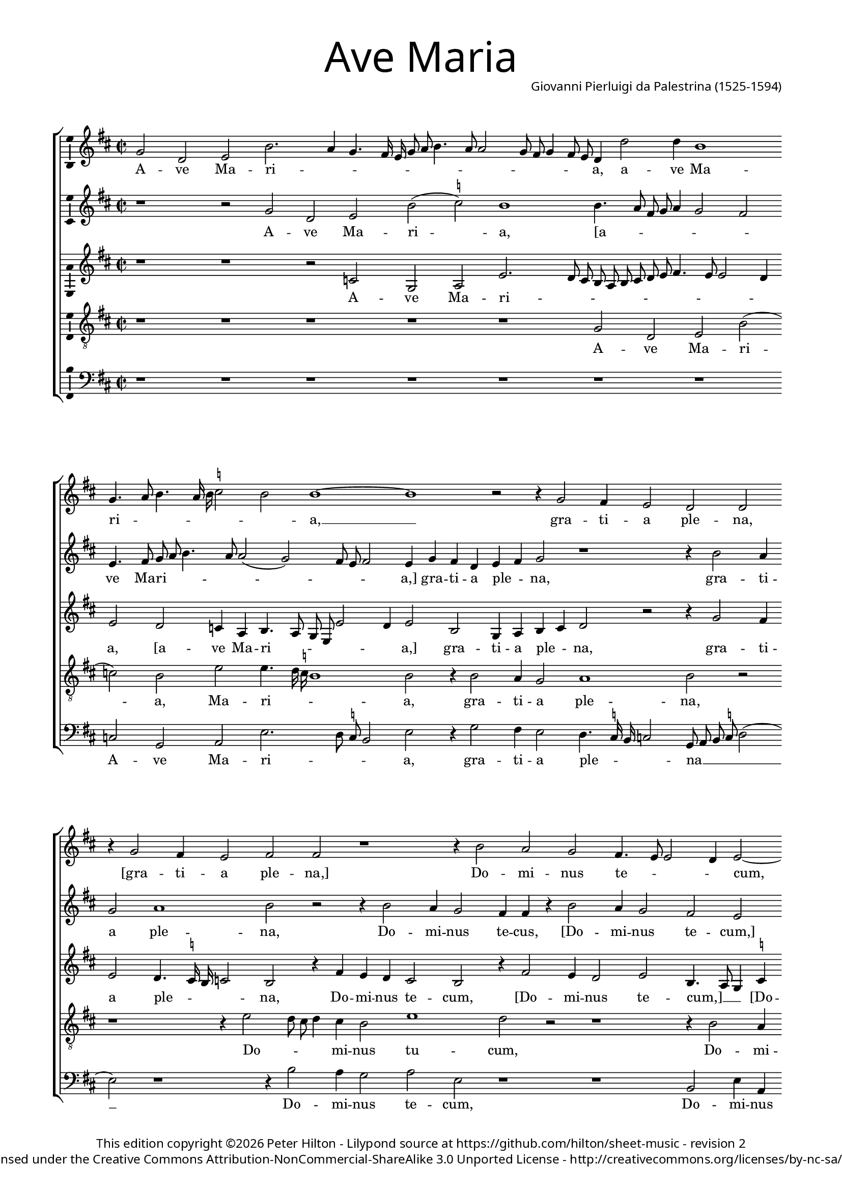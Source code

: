 % CPDL #31404
% Copyright ©2014 Peter Hilton - https://github.com/hilton

\version "2.18.0"
revision = "2"
\pointAndClickOff

#(set-global-staff-size 15) 

\paper {
	#(define fonts (make-pango-font-tree "Century Schoolbook L" "Source Sans Pro" "Luxi Mono" (/ 16 20)))
	annotate-spacing = ##f
	two-sided = ##t
	inner-margin = 15\mm
	outer-margin = 15\mm
	top-markup-spacing = #'( (basic-distance . 4) )
	markup-system-spacing = #'( (padding . 6) )
	system-system-spacing = #'( (padding . 1) (basic-distance . 20) (stretchability . 100) )
	indent = 0
	ragged-last-bottom = ##t
} 

year = #(strftime "©%Y" (localtime (current-time)))

\header {
	title = \markup \medium \fontsize #7 \override #'(font-name . "Source Sans Pro Light") {
		"Ave Maria"
	}
	composer = \markup \sans \column \right-align { "Giovanni Pierluigi da Palestrina (1525-1594)" }
	copyright = \markup \sans {
		\vspace #2
		\column \center-align {
			\line {
				This edition copyright \year Peter Hilton - 
				Lilypond source at \with-url #"https://github.com/hilton/sheet-music" https://github.com/hilton/sheet-music - 
				revision \revision 
			}
			\line {
				Licensed under the Creative Commons Attribution-NonCommercial-ShareAlike 3.0 Unported License - \with-url #"http://creativecommons.org/licenses/by-nc-sa/3.0/" http://creativecommons.org/licenses/by-nc-sa/3.0/
			}
		}
	}
	tagline = ##f
}

\layout {
	indent = #0
  	ragged-right = ##f
  	ragged-last = ##t
	\context {
		\Score
		\override BarNumber #'self-alignment-X = #CENTER
		\override BarNumber #'break-visibility = #'#(#f #t #t)
		\override BarLine #'transparent = ##t
		\remove "Metronome_mark_engraver"
		\override VerticalAxisGroup #'staff-staff-spacing = #'((basic-distance . 10) (stretchability . 100))
	}
	\context { 
		\StaffGroup
		\remove "Span_bar_engraver"	
	}
	\context { 
		\Voice 
		\override NoteHead #'style = #'baroque
		\consists "Horizontal_bracket_engraver"
		\consists "Ambitus_engraver"
	}
}

global= { 
	\key f \major
	\time 2/2
	\tempo 4 = 100
	\set Score.timing = ##f 
%	\override Score.LyricText #'font-size = #-1
	\set Staff.midiInstrument = "Harpsichord"
	#(set-accidental-style 'forget)
}

showBarLine = { \once \override Score.BarLine #'transparent = ##f }
ficta = { \once \set suggestAccidentals = ##t }
fictaParenthesized = { \ficta \override AccidentalSuggestion #'parenthesized = ##t }

cantus = \new Voice {
	\relative c'' {
		bes2 f g d'2. c4 bes4. a16 g bes8 c d4. c8 c2 bes8 a bes4 a8 g 
		f4 f'2 f4 d1 \bar "" \break bes4. c8 d4. c16 d \ficta es2 d d1 ~ d
		r2 r4 bes2 a4 g2 f f \bar "" \break r4 bes2 a4 g2 a a r1 
		r4 d2 c bes a4. g8 g2 f4 g2 ~ \bar "" \break g g' g4 g \ficta e!2 
		c r1 r4 c2 c4 d2 c4. d8 e f g4. f8 f4. e16 d e4 \bar "" \break c2 r
		r4 c d2. c4 bes a g g'2 f e4 d4. c16 bes a2 bes4 c d2 r4 c4
		\bar "" \break c bes a g f f' f e d2. d4 d1 r r4 c d bes
		c d4. c16 bes c4 \bar "" \break d2 r2 r1 d2. d4 d d d2 d g2. 
		f4 es2 d r2 \bar "" \break r r4 d2 c4 d2 bes a1 r1
		r4 a a g a bes c4. bes8 c a \ficta bes!4 \bar "" \break a4. g8 f e d4 r1 r4 d'2 
			\ficta cis4
		d2 bes a1 r c2 d4 c \bar "" \break d2 e r4 g g g g2 d r1 f4. e8 d4 c d e4. d8 d2 c4 d2 \bar "" \break r4 d d d
		d2 c4 a bes c d c8 bes a2 g r1 r2 r4 a bes c d2
		\bar "" \break d4 bes bes bes bes2 a4 c f4. e8 d4 e d1 d\breve \showBarLine \bar "|."
	}
	\addlyrics {
		A -- ve Ma -- ri -- _ _ _ _ _ _ _ _ _ _ _ _ _ _ 
		a, a -- ve Ma -- ri -- _ _ _ _ _ _ a, __
		gra -- ti -- a ple -- na, "[gra" -- ti -- a ple -- na,]
		Do -- mi -- nus te -- _ _ _ cum, "[Do" -- mi -- nus te -- 
		cum: be -- ne -- di -- _ _ _ _ _ _ _ _ _ cta tu
		in mu -- li -- e -- ri -- bus, "[in" mu -- li -- e -- _ _ _ _ ri -- bus,] in
		mu -- li -- e -- ri -- bus "[in" mu -- li -- e -- ri -- bus,] et be -- ne -- 
		di -- _ _ _ _ _ fru -- ctus ven -- tris tu -- i Je -- _ _ sus. San -- cta Ma -- ri -- a
		re -- gi -- na cœ -- _ _ _ _ _ _ li, __ _ _ _ _ dul -- cis
		et pi -- a, o ma -- ter De -- i, o -- ra pro
		no -- bis pec -- _ _ ca -- to -- _ _ _ ri -- bus, ut cum e -- 
		le -- ctis te vi -- de -- a -- _ _ _ mus, te vi -- de -- a -- 
		mus, ut cum e -- le -- ctis te vi -- _ _ de -- a -- mus.
	}
}

quintus = \new Voice {
	\relative c'' {
		r1 r2 bes f g d'( \ficta es) d1
		d4. c8 a bes c4 bes2 a g4. a8 bes c d4. c8 c2( bes) a8 g a2 g4 bes a f
		g a bes2 r1 r4 d2 c4 bes2 c1 d2 r2 r4 d2 
		c4 bes2 a4 a r d2 c4 bes2 a g r4 d' e e d2 g, 
		r4 c2 c4 d2 c4. d8 e f g4. f8 f4. e16 d e4 c4. bes8 a4 bes c2 r4 a a bes2
		a4 bes2 r4 c d2. c4 bes a g g'2 f e4 d c4. \ficta b16 a 
			\ficta b4 c2
		r2 c bes4 a f8 g a2( g) \ficta fis4 g2 r1 d'2 c4 a bes2
		a4. bes8 g2( a) r2 r1 r4 bes2 a4 g f bes a bes4. c8 d2
		\ficta es4. d16 c bes2. d2 c4 d2 bes a1 r2 r1 
		r c2 d4 c d2 \ficta e! r2 r r4 d2 \ficta cis4 d2 bes a1
		r2 r1 r r4 a a g a bes c c c c c2
		bes4 bes2 f4 g a g2 r4 a2 a4 bes8 a a2 g4 a2 bes bes4 bes bes2
		a1 r1 r2 r4 d d d d2 c4 a bes c bes a8 g a2
		bes4 d d d f2 f4. e8 d4 c bes a2 g4. \set suggestAccidentals = ##t fis16 e fis4 g\breve
		
	}
	\addlyrics {
		A -- ve Ma -- ri -- a,
		"[a" -- _ _ _ _ _ _ ve Ma -- ri -- _ _ _ _ _ _ _ a,] gra -- ti -- a
		ple -- _ na, gra -- ti -- a ple -- na, Do -- 
		mi -- nus te -- cus, "[Do" -- mi -- nus te -- cum,] "[Do" -- mi -- nus te -- cum:]
		be -- ne -- di -- _ _ _ _ _ _ _ _ _ cta tu, __ _ _ _ _ "[be" -- ne -- di -- 
		cta tu] in mu -- li -- e -- ri -- bus, "[in" mu -- li -- e -- ri -- _ _ _ bus,]
		in mu -- li -- e -- _ _ ri -- bus, et be -- be -- di -- 
		ctus __ _ _ fru -- ctus ven -- tris tu -- i Je -- _ _
		sus. __ _ _ _ San -- cta Ma -- ri -- a, __
		re -- gi -- na cœ -- li, dul -- cis et pi -- a
		o ma -- ter De -- _ i, o -- ra pro no -- 
		bis pec -- ca -- to -- ri -- bus, pec -- ca -- to -- _ _ ri -- bus, ut cum e -- le -- 
		ctis, ut cum e -- le -- ctis te vi -- de -- a -- _ _ _
		mus, ut cum e -- le -- ctis __ _ _ te vi -- de -- a -- _ _ _ mus.
	}
}

altus = \new Voice {
	\relative c' {
		r1 r r2 es bes c g'2. f8 e
		d c d e f g a4. g8 g2 f4 g2 f es4 c d4. c8 bes g g'2 f4 g2 d
		bes4 c d e f2 r r4 bes2 a4 g2 f4. \ficta es16 d es2 d r4 a'4 g f 
		e2 d r4 a'2 g4 f2 g d4. c8 bes4 \ficta es d d c8 d e c d2 c4 g'2
		g4 a2 f4. g8 a bes a2 g4 a bes g2 r4 e f2 g a f1 
		r4 f bes a g f e2( d) r4 g bes a d, e f2 r4 g f e
		f g c,2 r4 f d e f g a2 bes a4 f g a4. g16 f g4 a2 g
		f4 d \ficta es2 d4 a'2 a4 g f bes a r g2 f4 bes a g \fictaParenthesized fis? g2. a4
		bes4. a8 g2 f1 r r4 e fis fis g2 e f g4 f
		g2 a4 f f e f g c,4. d8 e f g4 e a2 g4 a2 f g r4 e
		fis fis g2 e f g4 f g2 a4 f f e f g c, g' g g g2.
		g4 f8 e d c bes4 a bes g a d4. e8 f2 e4 f d e2 r4 g4 g g g2
		f4 d e f g a4. g8 g2 f4 g bes bes bes a2 a4 c bes a4. g8 g2 f4
		g f f f f1 f2. e4 fis g a2 b\breve
		
	}
	\addlyrics {
		A -- ve Ma -- ri -- _ _
		_ _ _ _ _ _ _ _ _ _ a, "[a" -- ve Ma -- ri -- _ _ _ _ _ a,] gra -- 
		ti -- a ple -- _ na, gra -- ti -- a ple -- _ _ _ na, Do -- mi -- nus
		te -- cum, "[Do" -- mi -- nus te -- cum,] __ _ _ "[Do" -- mi -- nus te -- _ _ _ _ cum:] be -- 
		ne -- di -- _ _ _ _ _ _ _ cta tu, "[be" -- ne -- di -- cta tu] __
		in mu -- li -- e -- ri -- bus, __ "[in" mu -- li -- e -- ri -- bus,] in mu -- li -- 
		e -- ri -- bus, "[in" mu -- li -- e -- ri -- bus,] et be -- ne -- di -- _ _ _ _ _ ctus,
		"[be" -- ne -- di -- ctus] fru -- ctus ven -- tris tu -- i, "[fru" -- ctus ven -- tris tu -- i] Je -- _
		_ _ _ sus. San -- cta Ma -- ri -- a, re -- gi -- na
		cœ -- li, re -- gi -- na cœ -- _ _ _ _ _ _ li, dul -- cis et pi -- a, "[dul" -- 
		cis et pi -- a,] o ma -- ter De -- i, o ma -- ter De -- _ i, o -- ra pro no -- 
		bis pec -- _ _ _ _ _ca -- to -- ri -- bus, pec -- _ _ ca -- to -- ri -- bus, ut cum e -- le -- 
		ctis te vi -- de -- a -- _ _ _ _ mus, "[ut" cum e -- le -- ctis te vi -- de -- _ a -- _
		mus,] ut cum e -- le -- ctis te vi -- de -- a -- mus.		
	}
}

tenor = \new Voice {
	\relative c' {
		\clef "treble_8"
		r1 r r r r
		bes2 f g d'( es) d g g4. f16 \ficta es d1 d2 r4 d2
		c4 bes2 c1 d2 r2 r1 r4 g2 f8 e f4 e d2 
		g1 f2 r2 r1 r4 d2 c4 \ficta b!2 c g r4 c
		e2 f bes,8 c d e f4. e16 d c8 d e4 d bes c2 r1 r4 c4 ~ c c d2
		c bes r1 r c2 d2. c4 bes a g2 r2
		r r4 c4 d2. c4 bes2 a g4 g' f d e4. f8 d2 e
		r2 r1 r4 f2 e4 d c d d bes4. c8 d4. c8 bes g d'4 g, d'4. c8 bes a bes4 a
		g1 bes2 r4 f' f f g4. f8 e2( d) g,( a) r4 d d c
		d e f2 r1 r2 r4 d4 ~ d \ficta cis4 d2 e d r4 d f e
		d2 g,2\( a\) r4 d d c d e f2 r2 r r4 e e e e2
		d2. f4 e d2 c4 d2 f4. e8 d4 c d bes a2 g8 a bes c d2 r
		r1 r r4 d d d g2 f4 d e f g f8 e d4 g, r d'
		d d d1 c4 a bes c d c8 bes a4 bes a2 g\breve
	}
	\addlyrics {
		A -- ve Ma -- ri -- a, Ma -- ri -- _ _ _ a, gra -- 
		ti -- a ple -- na, Do -- _ _ _ mi -- nus
		tu -- cum, Do -- mi -- nus te -- cum: be -- 
		ne -- di -- _ _ _ _ _ _ _ _ _ _ _ cta tu, be -- ne -- di -- 
		cta tu in mu -- li -- e -- ri -- bus,
		"[in" mu -- li -- e -- ri -- bus,] et be -- ne -- di -- _ _ ctus
		fru -- ctus ven -- tris tu -- i, Je -- _ _ _ _ _ _ _ _ _ _ _ _ _
		_ sus. San -- cta Ma -- ri -- _ _ a,_ re -- gi -- na
		cœ -- _ li, dul -- cis et pi -- a, "[dul" -- cis et
		pi -- _ a,] o ma -- ter De -- _ i, o -- ra pro no -- 
		bis pec -- ca -- to -- ri -- bus, pec -- _ _ ca -- to -- ri -- bus, __ _ _ _ _ _
		ut cum e -- le -- ctis te vi -- de -- a -- _ _ _ mus, ut
		cum, e -- le -- ctis te vi -- de -- a -- _ _ _ _ _ mus.
	}
}

bassus = \new Voice {
	\relative c {
		\clef bass
		r1 r r r r
		r r es2 bes c g'2. f8 \ficta es d2 g r4 bes2
		a4 g2 f4. \ficta  es16 d es2 bes8 c d \ficta es f2( g) r1 r4 d'2 c4 bes2
		c g r1 r d2 g4 c, g'2 c,4 c'4. \ficta b16 a \ficta b4 c1 
		r2 r1 r r4 c2 c4 d2 c4. bes8 a g f e d c bes4
		f'2( bes,) r1 r r r r4 g'4 a2 ~
		a4 g f e d1 ~ d r2 d' c4 a bes2 a r2
		r1 r4 d2 c4 bes a g \ficta fis g2 d r1 g2. f4
		es1 bes4 bes'2 a4 bes2 g a r r4 d4 d cis d4. c8 bes4 a
		bes c f,2 r1 r4 a2 g4 a2 bes a bes g4 g a2
		d, r4 d' d cis d4. \ficta c!8 bes4 a bes c f,2 r2 r r4 c' c c c2
		d2 bes4. a8 g4 fis g es d2 r1 r r4 g g g g8 a bes c
		d2 a r4 a bes c d2 g,4 g g g d2 a' r4 f4 g es d2
		g4 bes bes bes bes,8 c d e f2 bes,4 a bes c d1 g\breve
	}
	\addlyrics {
		A -- ve Ma -- ri -- _ _ _ a, gra -- 
		ti -- a ple -- _ _ _ na __ _ _ _ _ Do -- mi -- nus
		te -- cum, Do -- mi -- nus te -- cum, te -- _ _ _ cum:
		be -- ne -- di -- _ _ _ _ _ _ _ _ cta
		tu __ in mu -- 
		li -- e -- ri -- bus, __ et be -- ne -- di -- ctus
		fru -- ctus ven -- tris tu -- i Je -- sus, Je -- _
		_ sus. San -- cta Ma -- ri -- a, re -- gi -- na cœ -- _ _ _
		_ _ li, dul -- cis et pi -- a, "[dul" -- cis et pi -- 
		a,] o ma -- ter De -- _ _ _ _ _ i, o -- ra pro no -- 
		bis pec -- _ _ ca -- to -- ri -- bus, ut cum e -- le -- _ _ _ 
		_ ctis te vi -- de -- a -- mus, ut cum e -- le -- ctis te vi -- de -- a -- 
		mus, ut cum e -- le -- _ _ _ _ ctis te vi -- de -- a -- mus.
	}
}

\score {
	\transpose c a, {
		\new StaffGroup << 
			\set Score.proportionalNotationDuration = #(ly:make-moment 1 16)
			\new Staff << \global \cantus >> 
			\new Staff << \global \quintus >> 
			\new Staff << \global \altus >> 
			\new Staff << \global \tenor >> 
			\new Staff << \global \bassus >> 
		>> 
	}
	\layout { }
	\midi {	}
}
